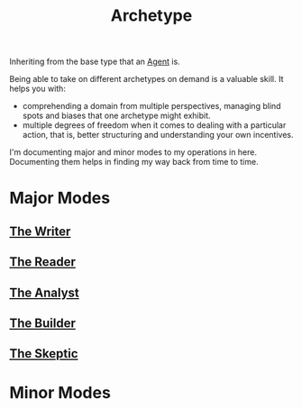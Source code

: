 :PROPERTIES:
:ID:       20240420T192711.041969
:END:
#+title: Archetype
#+filetags: :archetype:meta:

Inheriting from the base type that an [[id:20240114T203847.960609][Agent]] is.

Being able to take on different archetypes on demand is a valuable skill. It helps you with:
 - comprehending a domain from multiple perspectives, managing blind spots and biases that one archetype might exhibit.
 - multiple degrees of freedom when it comes to dealing with a particular action, that is, better structuring and understanding your own incentives.

I'm documenting major and minor modes to my operations in here. Documenting them helps in finding my way back from time to time.


* Major Modes
** [[id:20240420T190123.489781][The Writer]]
** [[id:20240420T190107.545784][The Reader]]
** [[id:b0e0ac1b-ec96-4009-a1f5-ca2176ad61a8][The Analyst]]
** [[id:2203b7a1-24e7-4523-ac95-df3d7ade420a][The Builder]]
** [[id:0c423c90-ad4a-4b82-9cc3-dfc9e53adc7b][The Skeptic]]
* Minor Modes
